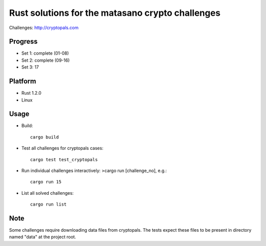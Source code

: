 =================================================
Rust solutions for the matasano crypto challenges
=================================================

Challenges: http://cryptopals.com


Progress
========

* Set 1: complete (01-08)
* Set 2: complete (09-16)
* Set 3: 17


Platform
========

* Rust 1.2.0
* Linux


Usage
=====

* Build::

        cargo build

* Test all challenges for cryptopals cases::

        cargo test test_cryptopals

* Run individual challenges interactively: >cargo run [challenge_no], e.g.::

        cargo run 15

* List all solved challenges::

        cargo run list


Note
====

Some challenges require downloading data files from cryptopals. The tests expect these files to be present in directory named "data" at the project root.

